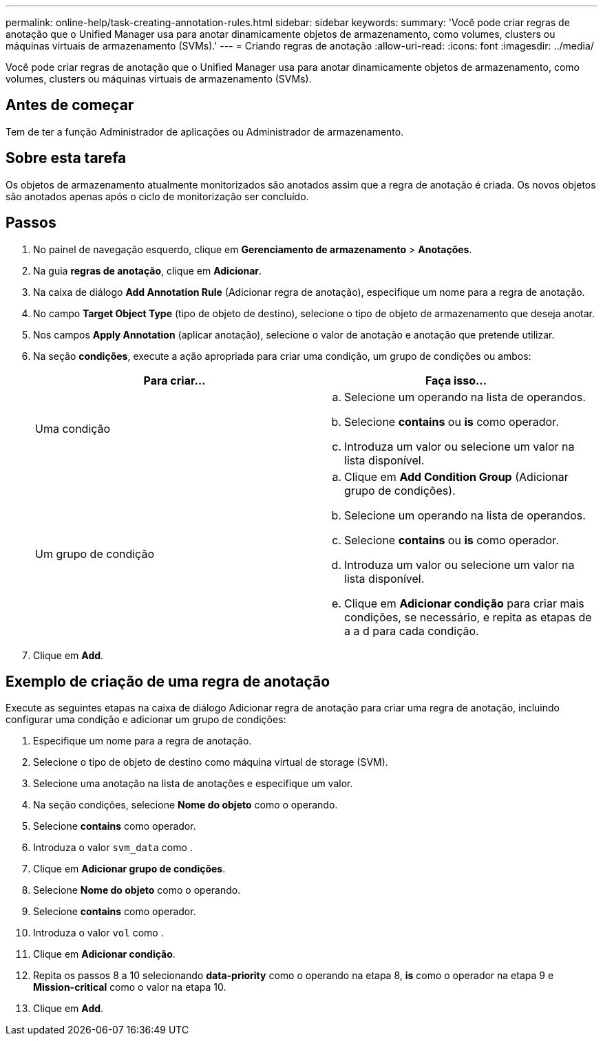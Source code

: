 ---
permalink: online-help/task-creating-annotation-rules.html 
sidebar: sidebar 
keywords:  
summary: 'Você pode criar regras de anotação que o Unified Manager usa para anotar dinamicamente objetos de armazenamento, como volumes, clusters ou máquinas virtuais de armazenamento (SVMs).' 
---
= Criando regras de anotação
:allow-uri-read: 
:icons: font
:imagesdir: ../media/


[role="lead"]
Você pode criar regras de anotação que o Unified Manager usa para anotar dinamicamente objetos de armazenamento, como volumes, clusters ou máquinas virtuais de armazenamento (SVMs).



== Antes de começar

Tem de ter a função Administrador de aplicações ou Administrador de armazenamento.



== Sobre esta tarefa

Os objetos de armazenamento atualmente monitorizados são anotados assim que a regra de anotação é criada. Os novos objetos são anotados apenas após o ciclo de monitorização ser concluído.



== Passos

. No painel de navegação esquerdo, clique em *Gerenciamento de armazenamento* > *Anotações*.
. Na guia *regras de anotação*, clique em *Adicionar*.
. Na caixa de diálogo *Add Annotation Rule* (Adicionar regra de anotação), especifique um nome para a regra de anotação.
. No campo *Target Object Type* (tipo de objeto de destino), selecione o tipo de objeto de armazenamento que deseja anotar.
. Nos campos *Apply Annotation* (aplicar anotação), selecione o valor de anotação e anotação que pretende utilizar.
. Na seção *condições*, execute a ação apropriada para criar uma condição, um grupo de condições ou ambos:
+
[cols="1a,1a"]
|===
| Para criar... | Faça isso... 


 a| 
Uma condição
 a| 
.. Selecione um operando na lista de operandos.
.. Selecione *contains* ou *is* como operador.
.. Introduza um valor ou selecione um valor na lista disponível.




 a| 
Um grupo de condição
 a| 
.. Clique em *Add Condition Group* (Adicionar grupo de condições).
.. Selecione um operando na lista de operandos.
.. Selecione *contains* ou *is* como operador.
.. Introduza um valor ou selecione um valor na lista disponível.
.. Clique em *Adicionar condição* para criar mais condições, se necessário, e repita as etapas de a a d para cada condição.


|===
. Clique em *Add*.




== Exemplo de criação de uma regra de anotação

Execute as seguintes etapas na caixa de diálogo Adicionar regra de anotação para criar uma regra de anotação, incluindo configurar uma condição e adicionar um grupo de condições:

. Especifique um nome para a regra de anotação.
. Selecione o tipo de objeto de destino como máquina virtual de storage (SVM).
. Selecione uma anotação na lista de anotações e especifique um valor.
. Na seção condições, selecione *Nome do objeto* como o operando.
. Selecione *contains* como operador.
. Introduza o valor `svm_data` como .
. Clique em *Adicionar grupo de condições*.
. Selecione *Nome do objeto* como o operando.
. Selecione *contains* como operador.
. Introduza o valor `vol` como .
. Clique em *Adicionar condição*.
. Repita os passos 8 a 10 selecionando *data-priority* como o operando na etapa 8, *is* como o operador na etapa 9 e *Mission-critical* como o valor na etapa 10.
. Clique em *Add*.


